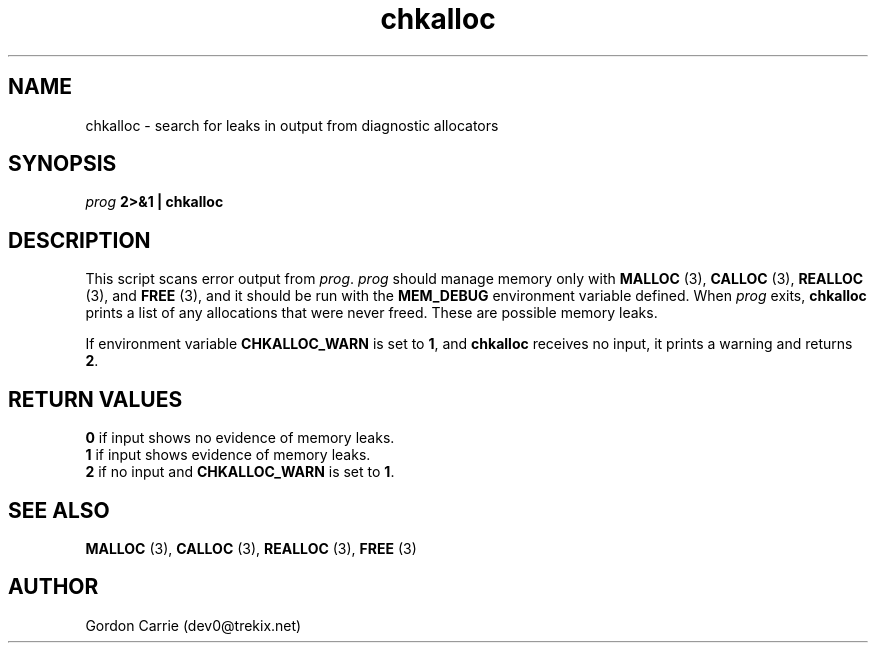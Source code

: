 .\" 
.\" Copyright (c) 2008 Gordon D. Carrie.  All rights reserved.
.\" 
.\" Licensed under the Open Software License version 3.0
.\" 
.\" Please address questions and feedback to dev0@trekix.net
.\" 
.\" $Revision: 1.3 $ $Date: 2008/12/17 22:55:56 $
.\"
.TH chkalloc 1 "Check allocations"
.SH NAME
chkalloc \- search for leaks in output from diagnostic allocators
.SH SYNOPSIS
\fIprog\fP \fB2>&1 | chkalloc\fP
.SH DESCRIPTION
This script scans error output from \fIprog\fP.  \fIprog\fP
should manage memory only with \fBMALLOC\fP (3), \fBCALLOC\fP (3), 
\fBREALLOC\fP (3), and \fBFREE\fP (3), and it should be run with the 
\fBMEM_DEBUG\fP environment variable defined.  When \fIprog\fP
exits, \fBchkalloc\fP prints a list of any allocations that were never
freed.  These are possible memory leaks.

If environment variable \fBCHKALLOC_WARN\fP is set to \fB1\fP, and
\fBchkalloc\fP receives no input, it prints a warning and returns \fB2\fP.
.SH RETURN VALUES
.nf
\fB0\fP if input shows no evidence of memory leaks.
\fB1\fP if input shows evidence of memory leaks.
\fB2\fP if no input and \fBCHKALLOC_WARN\fP is set to \fB1\fP.
.fi
.SH SEE ALSO
\fBMALLOC\fP (3), \fBCALLOC\fP (3), \fBREALLOC\fP (3), \fBFREE\fP (3)
.SH AUTHOR
Gordon Carrie (dev0@trekix.net)
